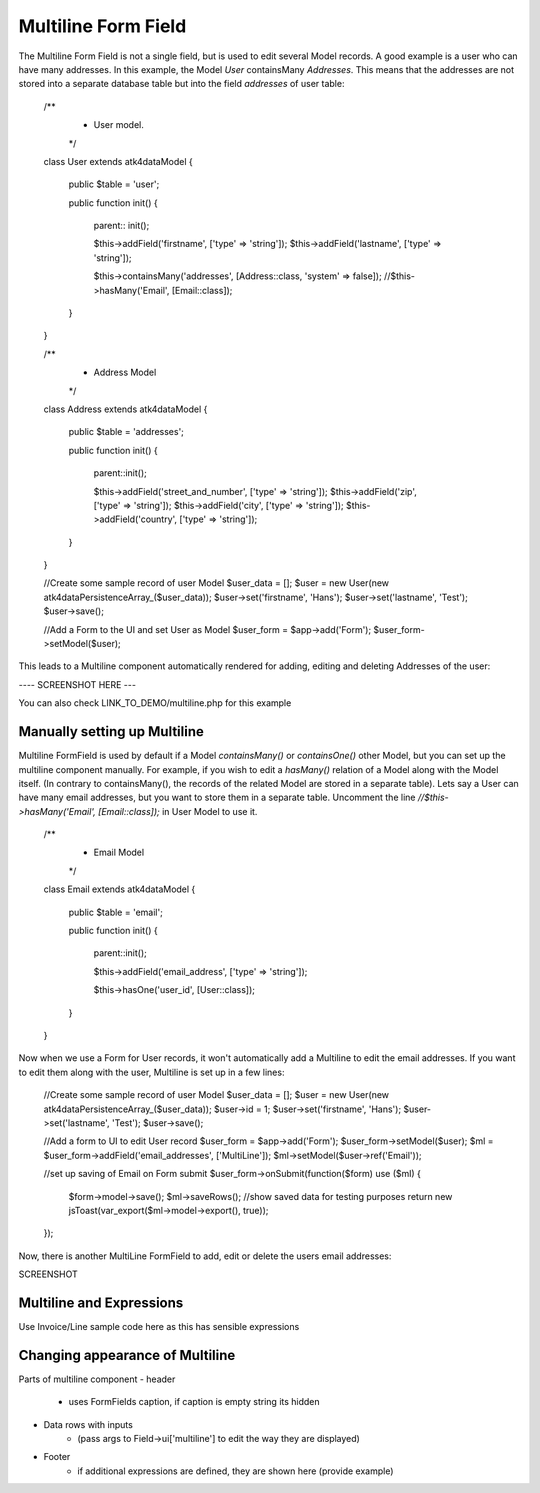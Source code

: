 
.. php:namespace:: atk4\ui\FormField

.. php:class:: MultiLine


====================
Multiline Form Field
====================


The Multiline Form Field is not a single field, but is used to edit several Model records.
A good example is a user who can have many addresses. In this example, the Model `User` containsMany `Addresses`.
This means that the addresses are not stored into a separate database table but into the field `addresses` of user table:

    /**
     * User model.
     */
    class User extends \atk4\data\Model
    {
        public $table = 'user';

        public function init()
        {
            parent:: init();

            $this->addField('firstname', ['type' => 'string']);
            $this->addField('lastname', ['type' => 'string']);

            $this->containsMany('addresses', [Address::class, 'system' => false]);
            //$this->hasMany('Email', [Email::class]);
        }
    }

    /**
     * Address Model
     */
    class Address extends \atk4\data\Model
    {
        public $table = 'addresses';

        public function init()
        {
            parent::init();

            $this->addField('street_and_number', ['type' => 'string']);
            $this->addField('zip', ['type' => 'string']);
            $this->addField('city', ['type' => 'string']);
            $this->addField('country', ['type' => 'string']);
        }
    }


    //Create some sample record of user Model
    $user_data = [];
    $user = new User(new \atk4\data\Persistence\Array_($user_data));
    $user->set('firstname', 'Hans');
    $user->set('lastname', 'Test');
    $user->save();


    //Add a Form to the UI and set User as Model
    $user_form = $app->add('Form');
    $user_form->setModel($user);

This leads to a Multiline component automatically rendered for adding, editing and deleting Addresses of the user:

---- SCREENSHOT HERE ---

You can also check LINK_TO_DEMO/multiline.php for this example





Manually setting up Multiline
=============================

Multiline FormField is used by default if a Model `containsMany()` or `containsOne()` other Model, but you can set up the multiline component manually. For example, if you wish to edit
a `hasMany()` relation of a Model along with the Model itself. (In contrary to containsMany(), the records of the related Model are stored in a separate table). Lets say a User can have many email addresses,
but you want to store them in a separate table. Uncomment the line `//$this->hasMany('Email', [Email::class]);` in User Model to use it.


    /**
     * Email Model
     */
    class Email extends \atk4\data\Model
    {
        public $table = 'email';

        public function init()
        {
            parent::init();

            $this->addField('email_address', ['type' => 'string']);

            $this->hasOne('user_id', [User::class]);
        }
    }

Now when we use a Form for User records, it won't automatically add a Multiline to edit the email addresses.
If you want to edit them along with the user, Multiline is set up in a few lines:

    //Create some sample record of user Model
    $user_data = [];
    $user = new User(new \atk4\data\Persistence\Array_($user_data));
    $user->id = 1;
    $user->set('firstname', 'Hans');
    $user->set('lastname', 'Test');
    $user->save();

    //Add a form to UI to edit User record
    $user_form = $app->add('Form');
    $user_form->setModel($user);
    $ml = $user_form->addField('email_addresses', ['MultiLine']);
    $ml->setModel($user->ref('Email'));

    //set up saving of Email on Form submit
    $user_form->onSubmit(function($form) use ($ml) {
        $form->model->save();
        $ml->saveRows();
        //show saved data for testing purposes
        return new jsToast(var_export($ml->model->export(), true));
    });


Now, there is another MultiLine FormField to add, edit or delete the users email addresses:

SCREENSHOT



Multiline and Expressions
=========================
Use Invoice/Line sample code here as this has sensible expressions



Changing appearance of Multiline
================================

Parts of multiline component
- header
    - uses FormFields caption, if caption is empty string its hidden
- Data rows with inputs
    - (pass args to Field->ui['multiline'] to edit the way they are displayed)
- Footer
    - if additional expressions are defined, they are shown here (provide example)


